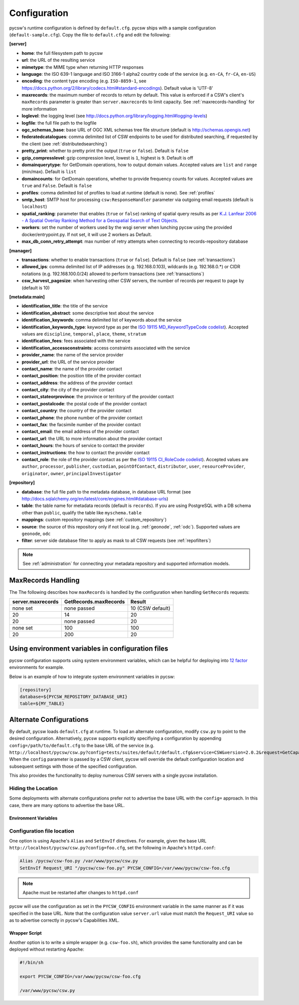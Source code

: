.. _configuration:

Configuration
=============

pycsw's runtime configuration is defined by ``default.cfg``.  pycsw ships with a sample configuration (``default-sample.cfg``).  Copy the file to ``default.cfg`` and edit the following: 

**[server]**

- **home**: the full filesystem path to pycsw
- **url**: the URL of the resulting service
- **mimetype**: the MIME type when returning HTTP responses
- **language**: the ISO 639-1 language and ISO 3166-1 alpha2 country code of the service (e.g. ``en-CA``, ``fr-CA``, ``en-US``)
- **encoding**: the content type encoding (e.g. ``ISO-8859-1``, see https://docs.python.org/2/library/codecs.html#standard-encodings).  Default value is 'UTF-8'
- **maxrecords**: the maximum number of records to return by default.  This value is enforced if a CSW's client's ``maxRecords`` parameter is greater than ``server.maxrecords`` to limit capacity.  See :ref:`maxrecords-handling` for more information
- **loglevel**: the logging level (see http://docs.python.org/library/logging.html#logging-levels)
- **logfile**: the full file path to the logfile
- **ogc_schemas_base**: base URL of OGC XML schemas tree file structure (default is http://schemas.opengis.net)
- **federatedcatalogues**: comma delimited list of CSW endpoints to be used for distributed searching, if requested by the client (see :ref:`distributedsearching`)
- **pretty_print**: whether to pretty print the output (``true`` or ``false``).  Default is ``false``
- **gzip_compresslevel**: gzip compression level, lowest is ``1``, highest is ``9``.  Default is off
- **domainquerytype**: for GetDomain operations, how to output domain values.  Accepted values are ``list`` and ``range`` (min/max). Default is ``list``
- **domaincounts**: for GetDomain operations, whether to provide frequency counts for values.  Accepted values are ``true`` and ``False``. Default is ``false``
- **profiles**: comma delimited list of profiles to load at runtime (default is none).  See :ref:`profiles`
- **smtp_host**: SMTP host for processing ``csw:ResponseHandler`` parameter via outgoing email requests (default is ``localhost``)
- **spatial_ranking**: parameter that enables (``true`` or ``false``) ranking of spatial query results as per `K.J. Lanfear 2006 - A Spatial Overlay Ranking Method for a Geospatial Search of Text Objects  <http://pubs.usgs.gov/of/2006/1279/2006-1279.pdf>`_.
- **workers**: set the number of workers used by the wsgi server when lunching pycsw using the provided docker/entrypoint.py. If not set, it will use 2 workers as Default.
- **max_db_conn_retry_attempt**: max number of retry attempts when connecting to records-repository database

**[manager]**

- **transactions**: whether to enable transactions (``true`` or ``false``).  Default is ``false`` (see :ref:`transactions`)
- **allowed_ips**: comma delimited list of IP addresses (e.g. 192.168.0.103), wildcards (e.g. 192.168.0.*) or CIDR notations (e.g. 192.168.100.0/24) allowed to perform transactions (see :ref:`transactions`)
- **csw_harvest_pagesize**: when harvesting other CSW servers, the number of records per request to page by (default is 10)

**[metadata:main]**

- **identification_title**: the title of the service
- **identification_abstract**: some descriptive text about the service
- **identification_keywords**: comma delimited list of keywords about the service
- **identification_keywords_type**: keyword type as per the `ISO 19115 MD_KeywordTypeCode codelist <http://www.isotc211.org/2005/resources/Codelist/gmxCodelists.xml#MD_KeywordTypeCode>`_).  Accepted values are ``discipline``, ``temporal``, ``place``, ``theme``, ``stratum``
- **identification_fees**: fees associated with the service
- **identification_accessconstraints**: access constraints associated with the service
- **provider_name**: the name of the service provider
- **provider_url**: the URL of the service provider
- **contact_name**: the name of the provider contact
- **contact_position**: the position title of the provider contact
- **contact_address**: the address of the provider contact
- **contact_city**: the city of the provider contact
- **contact_stateorprovince**: the province or territory of the provider contact
- **contact_postalcode**: the postal code of the provider contact
- **contact_country**: the country of the provider contact
- **contact_phone**: the phone number of the provider contact
- **contact_fax**: the facsimile number of the provider contact
- **contact_email**: the email address of the provider contact
- **contact_url**: the URL to more information about the provider contact
- **contact_hours**: the hours of service to contact the provider
- **contact_instructions**: the how to contact the provider contact
- **contact_role**: the role of the provider contact as per the `ISO 19115 CI_RoleCode codelist <http://www.isotc211.org/2005/resources/Codelist/gmxCodelists.xml#CI_RoleCode>`_).  Accepted values are ``author``, ``processor``, ``publisher``, ``custodian``, ``pointOfContact``, ``distributor``, ``user``, ``resourceProvider``, ``originator``, ``owner``, ``principalInvestigator``

**[repository]**

- **database**: the full file path to the metadata database, in database URL format (see http://docs.sqlalchemy.org/en/latest/core/engines.html#database-urls)
- **table**: the table name for metadata records (default is ``records``).  If you are using PostgreSQL with a DB schema other than ``public``, qualify the table like ``myschema.table``
- **mappings**: custom repository mappings (see :ref:`custom_repository`)
- **source**: the source of this repository only if not local (e.g. :ref:`geonode`, :ref:`odc`).  Supported values are ``geonode``, ``odc``
- **filter**: server side database filter to apply as mask to all CSW requests (see :ref:`repofilters`)

.. note::

  See :ref:`administration` for connecting your metadata repository and supported information models.

.. _maxrecords-handling:

MaxRecords Handling
--------------------------

The The following describes how ``maxRecords`` is handled by the configuration when handling ``GetRecords`` requests:

.. csv-table::
  :header: server.maxrecords,GetRecords.maxRecords,Result

  none set,none passed,10 (CSW default)
  20,14,20
  20,none passed,20
  none set,100,100
  20,200,20

.. _alternate-configurations:

Using environment variables in configuration files
------------------------------------------------------

pycsw configuration supports using system environment variables, which can be helpful
for deploying into `12 factor <https://12factor.net/>`_ environments for example.

Below is an example of how to integrate system environment variables in pycsw:

.. code-block:: ini

   [repository]
   database=${PYCSW_REPOSITORY_DATABASE_URI}
   table=${MY_TABLE}


Alternate Configurations
------------------------

By default, pycsw loads ``default.cfg`` at runtime.  To load an alternate configuration, modify ``csw.py`` to point to the desired configuration.  Alternatively, pycsw supports explicitly specifiying a configuration by appending ``config=/path/to/default.cfg`` to the base URL of the service (e.g. ``http://localhost/pycsw/csw.py?config=tests/suites/default/default.cfg&service=CSW&version=2.0.2&request=GetCapabilities``).  When the ``config`` parameter is passed by a CSW client, pycsw will override the default configuration location and subsequent settings with those of the specified configuration.

This also provides the functionality to deploy numerous CSW servers with a single pycsw installation.

Hiding the Location
^^^^^^^^^^^^^^^^^^^

Some deployments with alternate configurations prefer not to advertise the base URL with the ``config=`` approach.  In this case, there are many options to advertise the base URL.

Environment Variables
~~~~~~~~~~~~~~~~~~~~~

Configuration file location
^^^^^^^^^^^^^^^^^^^^^^^^^^^

One option is using Apache's ``Alias`` and ``SetEnvIf`` directives.  For example, given the base URL ``http://localhost/pycsw/csw.py?config=foo.cfg``, set the following in Apache's ``httpd.conf``:

.. code-block:: none

  Alias /pycsw/csw-foo.py /var/www/pycsw/csw.py
  SetEnvIf Request_URI "/pycsw/csw-foo.py" PYCSW_CONFIG=/var/www/pycsw/csw-foo.cfg

.. note::

  Apache must be restarted after changes to ``httpd.conf``

pycsw will use the configuration as set in the ``PYCSW_CONFIG`` environment variable in the same manner as if it was specified in the base URL.  Note that the configuration value ``server.url`` value must match the ``Request_URI`` value so as to advertise correctly in pycsw's Capabilities XML.

Wrapper Script
~~~~~~~~~~~~~~

Another option is to write a simple wrapper (e.g. ``csw-foo.sh``), which provides the same functionality and can be deployed without restarting Apache:

.. code-block:: bash

  #!/bin/sh

  export PYCSW_CONFIG=/var/www/pycsw/csw-foo.cfg

  /var/www/pycsw/csw.py
